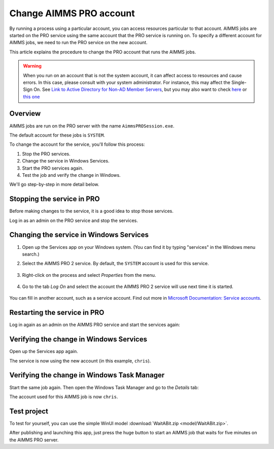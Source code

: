 Change AIMMS PRO account
=====================================================
.. meta::
   :description: How to change the account AIMMS PRO is running on.
   :keywords: PRO, account


By running a process using a particular account, you can access resources particular to that account. AIMMS jobs are started on the PRO service using the same account that the PRO service is running on. To specify a different account for AIMMS jobs, we need to run the PRO service on the new account. 

This article explains the procedure to change the PRO account that runs the AIMMS jobs.

.. warning:: 

    When you run on an account that is not the system account, it can affect access to resources and cause errors. In this case, please consult with your system administrator. For instance, this may affect the Single-Sign On. See   `Link to Active Directory for Non-AD Member Servers <https://documentation.aimms.com/pro/ad-man-non-member.html>`_, but you may also want to check   `here <https://docs.vmware.com/en/VMware-Workspace-ONE-UEM/1811/WS1-Kerberos-Constrained-Delegation-Secure-Email-Gateway-V2/GUID-AWT-KCD-ASSIGNDELEGATIONRIGHT.html>`_   or `this one <https://help.sap.com/viewer/e3b264fbc92e4a10b21163d488966b0f/3.1/en-US/d5e69921945345fe910e527fbc1c3f73.html>`_


Overview
--------------------

AIMMS jobs are run on the PRO server with the name ``AimmsPROSession.exe``. 

.. image:: images/AimmsPROSession1.png
    :align: center

The default account for these jobs is ``SYSTEM``.

To change the account for the service, you'll follow this process:

1. Stop the PRO services.

2. Change the service in Windows Services.

3. Start the PRO services again.

4. Test the job and verify the change in Windows.

We'll go step-by-step in more detail below.

Stopping the service in PRO
---------------------------

Before making changes to the service, it is a good idea to stop those services.

Log in as an admin on the PRO service and stop the services.

.. image:: images/StartStopServices1.png
    :align: center


Changing the service in Windows Services
-----------------------------------------
#. Open up the Services app on your Windows system. (You can find it by typing "services" in the Windows menu search.)


#. Select the AIMMS PRO 2 service. By default, the ``SYSTEM`` account is used for this service.

    .. image:: images/SelectAIMMSPROService1.png
       :align: center
    
    
#. Right-click on the process and select *Properties* from the menu.

    .. image:: images/SelectProperties0.png
       :align: center

#. Go to the tab *Log On* and select the account the AIMMS PRO 2 service will use next time it is started.

    .. image:: images/PropertyTabLogOn0.png
       :align: center
    
You can fill in another account, such as a service account.  Find out more in `Microsoft Documentation: Service accounts <https://docs.microsoft.com/en-us/windows/security/identity-protection/access-control/service-accounts>`_.

Restarting the service in PRO
-----------------------------

Log in again as an admin on the AIMMS PRO service and start the services again:

.. image:: images/StartStopServices1b.png
    :align: center


Verifying the change in Windows Services
----------------------------------------

Open up the Services app again.

.. image:: images/SelectAIMMSPROService1b.png
    :align: center

The service is now using the new account (in this example, ``chris``).

Verifying the change in Windows Task Manager
----------------------------------------------

Start the same job again. Then open the Windows Task Manager and go to the *Details* tab:

.. image:: images/AimmsPROSession1b.png
    :align: center

The account used for this AIMMS job is now ``chris``.

Test project
----------------

To test for yourself, you can use the simple WinUI model :download:`WaitABit.zip <model/WaitABit.zip>`. 

After publishing and launching this app, just press the huge button to start an AIMMS job that waits for five minutes on the AIMMS PRO server.






